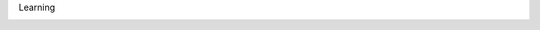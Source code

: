 .. page:: titlePage

.. class:: centredTitle

Learning

.. page:: imagePage

.. image:: images/drupalise-me-website.png
   :width: 23cm

.. page::

.. image:: images/symfonycasts-website.png
   :width: 23cm

.. page::

.. image:: images/laracasts-website.png
   :width: 23cm

.. page::

.. image:: images/codecourse-website.png
   :width: 23cm

.. page::

.. image:: images/zend-certification-website.png
   :width: 23cm

.. raw:: pdf

   TextAnnotation "This leads to achieving certifications which help with personal development and career progression."
   TextAnnotation "Zend offer certification on the PHP language and formerly on Zend framework (now Laminas)."

.. page::

.. image:: images/acquia-certification-website.png
   :width: 23cm

.. page::

.. image:: images/symfony-certification-website.png
   :width: 23cm

.. raw:: pdf

   TextAnnotation "Symfony and Twig"
